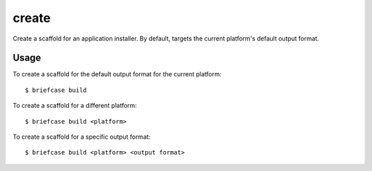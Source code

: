 ======
create
======

Create a scaffold for an application installer. By default, targets the current
platform's default output format.

Usage
=====

To create a scaffold for the default output format for the current platform::

    $ briefcase build

To create a scaffold for a different platform::

    $ briefcase build <platform>

To create a scaffold for a specific output format::

    $ briefcase build <platform> <output format>
